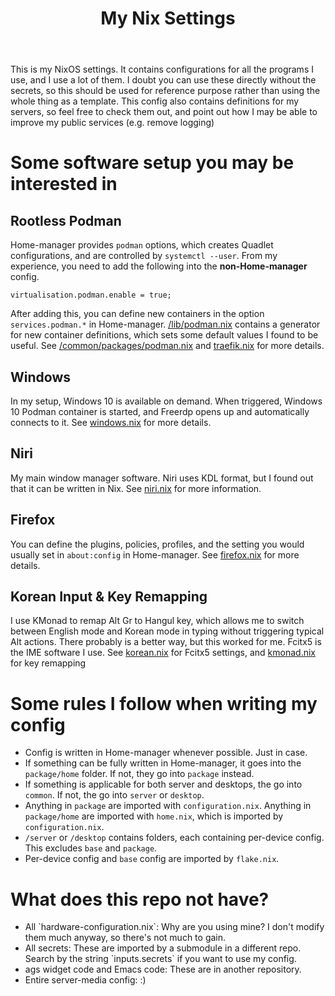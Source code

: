:PROPERTIES:
:ID:       d2bbbefa-9aca-47b7-9d4e-e3f7d77bd57f
:END:
#+TITLE: My Nix Settings
This is my NixOS settings. It contains configurations for all the programs I use, and I use a lot of them.
I doubt you can use these directly without the secrets, so this should be used for reference purpose rather than using the whole thing as a template.
This config also contains definitions for my servers, so feel free to check them out, and point out how I may be able to improve my public services (e.g. remove logging)
* Some software setup you may be interested in
** Rootless Podman
Home-manager provides =podman= options, which creates Quadlet configurations, and are controlled by =systemctl --user=.
From my experience, you need to add the following into the *non-Home-manager* config.
#+BEGIN_SRC
  virtualisation.podman.enable = true;
#+END_SRC
After adding this, you can define new containers in the option =services.podman.*= in Home-manager.
[[file:lib/podman.nix][/lib/podman.nix]] contains a generator for new container definitions, which sets some default values I found to be useful.
See [[file:common/packages/podman.nix][/common/packages/podman.nix]] and [[file:common/packages/podman/traefik.nix][traefik.nix]] for more details.
** Windows
In my setup, Windows 10 is available on demand. When triggered, Windows 10 Podman container is started, and Freerdp opens up and automatically connects to it.
See [[file:desktop/packages/home/windows.nix][windows.nix]] for more details.
** Niri
My main window manager software. Niri uses KDL format, but I found out that it can be written in Nix. See [[file:desktop/packages/home/niri.nix][niri.nix]] for more information.
** Firefox
You can define the plugins, policies, profiles, and the setting you would usually set in =about:config= in Home-manager.
See [[file:desktop/packages/home/firefox.nix][firefox.nix]] for more details.
** Korean Input & Key Remapping
I use KMonad to remap Alt Gr to Hangul key, which allows me to switch between English mode and Korean mode in typing without triggering typical Alt actions. There probably is a better way, but this worked for me.
Fcitx5 is the IME software I use.
See [[file:desktop/packages/home/korean.nix][korean.nix]] for Fcitx5 settings, and [[file:desktop/packages/kmonad.nix][kmonad.nix]] for key remapping
* Some rules I follow when writing my config
- Config is written in Home-manager whenever possible. Just in case.
- If something can be fully written in Home-manager, it goes into the =package/home= folder. If not, they go into =package= instead.
- If something is applicable for both server and desktops, the go into =common=. If not, the go into =server= or =desktop=.
- Anything in =package= are imported with =configuration.nix=. Anything in =package/home= are imported with =home.nix=, which is imported by =configuration.nix=.
- =/server= or =/desktop= contains folders, each containing per-device config. This excludes =base= and =package=.
- Per-device config and =base= config are imported by =flake.nix=.
* What does this repo not have?
- All `hardware-configuration.nix`: Why are you using mine? I don't modify them much anyway, so there's not much to gain.
- All secrets: These are imported by a submodule in a different repo. Search by the string `inputs.secrets` if you want to use my config.
- ags widget code and Emacs code: These are in another repository.
- Entire server-media config: :)

